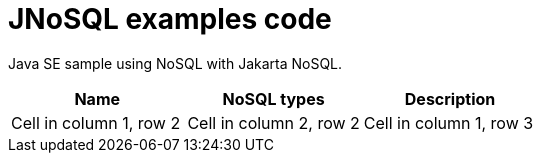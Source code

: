 = JNoSQL examples code

Java SE sample using NoSQL with Jakarta NoSQL.

[cols="Table's name"]
|===
|Name|NoSQL types|Description

|Cell in column 1, row 2
|Cell in column 2, row 2
|Cell in column 1, row 3

|===